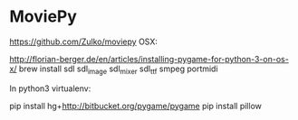 * MoviePy
https://github.com/Zulko/moviepy
OSX:

http://florian-berger.de/en/articles/installing-pygame-for-python-3-on-os-x/
brew install sdl sdl_image sdl_mixer sdl_ttf smpeg portmidi

In python3 virtualenv:

pip install hg+http://bitbucket.org/pygame/pygame
pip install pillow
